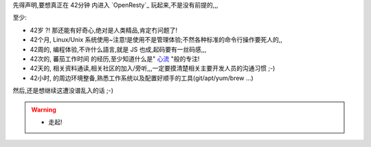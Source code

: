 
先得声明,要想真正在 42分钟 内进入 `OpenResty`_ 玩起来,不是没有前提的,,,

至少:

- 42岁 ?! 那还能有好奇心,绝对是人类精品,肯定冇问题了!
- 42个月, Linux/Unix 系统使用~注意!是使用不是管理体验;不然各种标准的命令行操作要死人的,,
- 42周的, 编程体验,不许什么語言,就是 JS 也成,起码要有一丝码感,,,
- 42次的, 蕃茄工作时间 的经历,至少知道什么是" `心流 <http://book.douban.com/reading/12671922/>`_ "般的专注!
- 42天的, 相关资料通读,相关社区的加入/旁听,,,一定要摸清楚相关主要开发人员的沟通习惯 ;-)
- 42小时, 的周边环境整备,熟悉工作系统以及配置好顺手的工具(git/apt/yum/brew ...)


然后,还是想继续这遭没谱乱入的话 ;-)


.. warning:: 

    - 走起!



.. seealso:: 暗示
    
    - 那些需要通读先的:

        - `openresty 电子文档 <http://openresty.org/#eBooks>`_
        
            - `教程博客版 <http://blog.sina.com.cn/s/blog_6d579ff40100y5p7.html>`_
        
        - `Lua程序设计 <http://book.luaer.cn/main.htm>`_

            - `Lua脚本语法说明 <http://www.cnblogs.com/ly4cn/archive/2006/08/04/467550.html>`_

